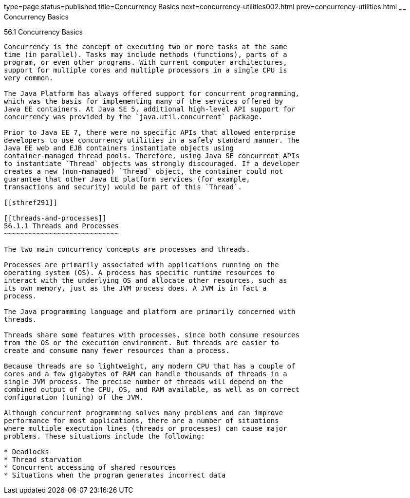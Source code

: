 type=page
status=published
title=Concurrency Basics
next=concurrency-utilities002.html
prev=concurrency-utilities.html
~~~~~~
Concurrency Basics
==================

[[CIHDFGGG]]

[[concurrency-basics]]
56.1 Concurrency Basics
-----------------------

Concurrency is the concept of executing two or more tasks at the same
time (in parallel). Tasks may include methods (functions), parts of a
program, or even other programs. With current computer architectures,
support for multiple cores and multiple processors in a single CPU is
very common.

The Java Platform has always offered support for concurrent programming,
which was the basis for implementing many of the services offered by
Java EE containers. At Java SE 5, additional high-level API support for
concurrency was provided by the `java.util.concurrent` package.

Prior to Java EE 7, there were no specific APIs that allowed enterprise
developers to use concurrency utilities in a safely standard manner. The
Java EE web and EJB containers instantiate objects using
container-managed thread pools. Therefore, using Java SE concurrent APIs
to instantiate `Thread` objects was strongly discouraged. If a developer
creates a new (non-managed) `Thread` object, the container could not
guarantee that other Java EE platform services (for example,
transactions and security) would be part of this `Thread`.

[[sthref291]]

[[threads-and-processes]]
56.1.1 Threads and Processes
~~~~~~~~~~~~~~~~~~~~~~~~~~~~

The two main concurrency concepts are processes and threads.

Processes are primarily associated with applications running on the
operating system (OS). A process has specific runtime resources to
interact with the underlying OS and allocate other resources, such as
its own memory, just as the JVM process does. A JVM is in fact a
process.

The Java programming language and platform are primarily concerned with
threads.

Threads share some features with processes, since both consume resources
from the OS or the execution environment. But threads are easier to
create and consume many fewer resources than a process.

Because threads are so lightweight, any modern CPU that has a couple of
cores and a few gigabytes of RAM can handle thousands of threads in a
single JVM process. The precise number of threads will depend on the
combined output of the CPU, OS, and RAM available, as well as on correct
configuration (tuning) of the JVM.

Although concurrent programming solves many problems and can improve
performance for most applications, there are a number of situations
where multiple execution lines (threads or processes) can cause major
problems. These situations include the following:

* Deadlocks
* Thread starvation
* Concurrent accessing of shared resources
* Situations when the program generates incorrect data


